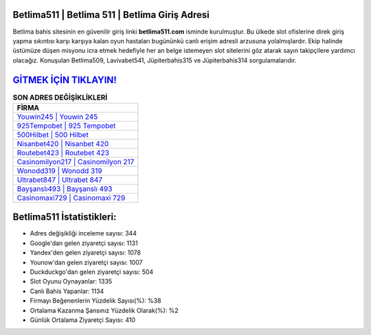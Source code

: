 ﻿Betlima511 | Betlima 511 | Betlima Giriş Adresi
===================================

.. image:: images/betlima-giris.jpg
   :width: 600
   
Betlima bahis sitesinin en güvenilir giriş linki **betlima511.com** isminde kurulmuştur. Bu ülkede slot ofislerine direk giriş yapma sıkıntısı karşı karşıya kalan oyun hastaları bugününkü canlı erişim adresli arzusuna yolalmışlardır. Ekip halinde üstümüze düşen misyonu icra etmek hedefiyle her an belge istemeyen slot sitelerini göz atarak sayın takipçilere yardımcı olacağız. Konuşulan Betlima509, Lavivabet541, Jüpiterbahis315 ve Jüpiterbahis314 sorgulamalarıdır.

`GİTMEK İÇİN TIKLAYIN! <https://urlday.cc/git>`_
==============

.. list-table:: **SON ADRES DEĞİŞİKLİKLERİ**
   :widths: 100
   :header-rows: 1

   * - FİRMA
   * - `Youwin245 | Youwin 245 <youwin245-youwin-245-youwin-giris-adresi.html>`_
   * - `925Tempobet | 925 Tempobet <925tempobet-925-tempobet-tempobet-giris-adresi.html>`_
   * - `500Hilbet | 500 Hilbet <500hilbet-500-hilbet-hilbet-giris-adresi.html>`_	 
   * - `Nisanbet420 | Nisanbet 420 <nisanbet420-nisanbet-420-nisanbet-giris-adresi.html>`_	 
   * - `Routebet423 | Routebet 423 <routebet423-routebet-423-routebet-giris-adresi.html>`_ 
   * - `Casinomilyon217 | Casinomilyon 217 <casinomilyon217-casinomilyon-217-casinomilyon-giris-adresi.html>`_
   * - `Wonodd319 | Wonodd 319 <wonodd319-wonodd-319-wonodd-giris-adresi.html>`_	 
   * - `Ultrabet847 | Ultrabet 847 <ultrabet847-ultrabet-847-ultrabet-giris-adresi.html>`_
   * - `Bayşanslı493 | Bayşanslı 493 <baysansli493-baysansli-493-baysansli-giris-adresi.html>`_
   * - `Casinomaxi729 | Casinomaxi 729 <casinomaxi729-casinomaxi-729-casinomaxi-giris-adresi.html>`_
	 
Betlima511 İstatistikleri:
===================================	 
* Adres değişikliği inceleme sayısı: 344
* Google'dan gelen ziyaretçi sayısı: 1131
* Yandex'den gelen ziyaretçi sayısı: 1078
* Younow'dan gelen ziyaretçi sayısı: 1007
* Duckduckgo'dan gelen ziyaretçi sayısı: 504
* Slot Oyunu Oynayanlar: 1335
* Canlı Bahis Yapanlar: 1134
* Firmayı Beğenenlerin Yüzdelik Sayısı(%): %38
* Ortalama Kazanma Şansınız Yüzdelik Olarak(%): %2
* Günlük Ortalama Ziyaretçi Sayısı: 410
